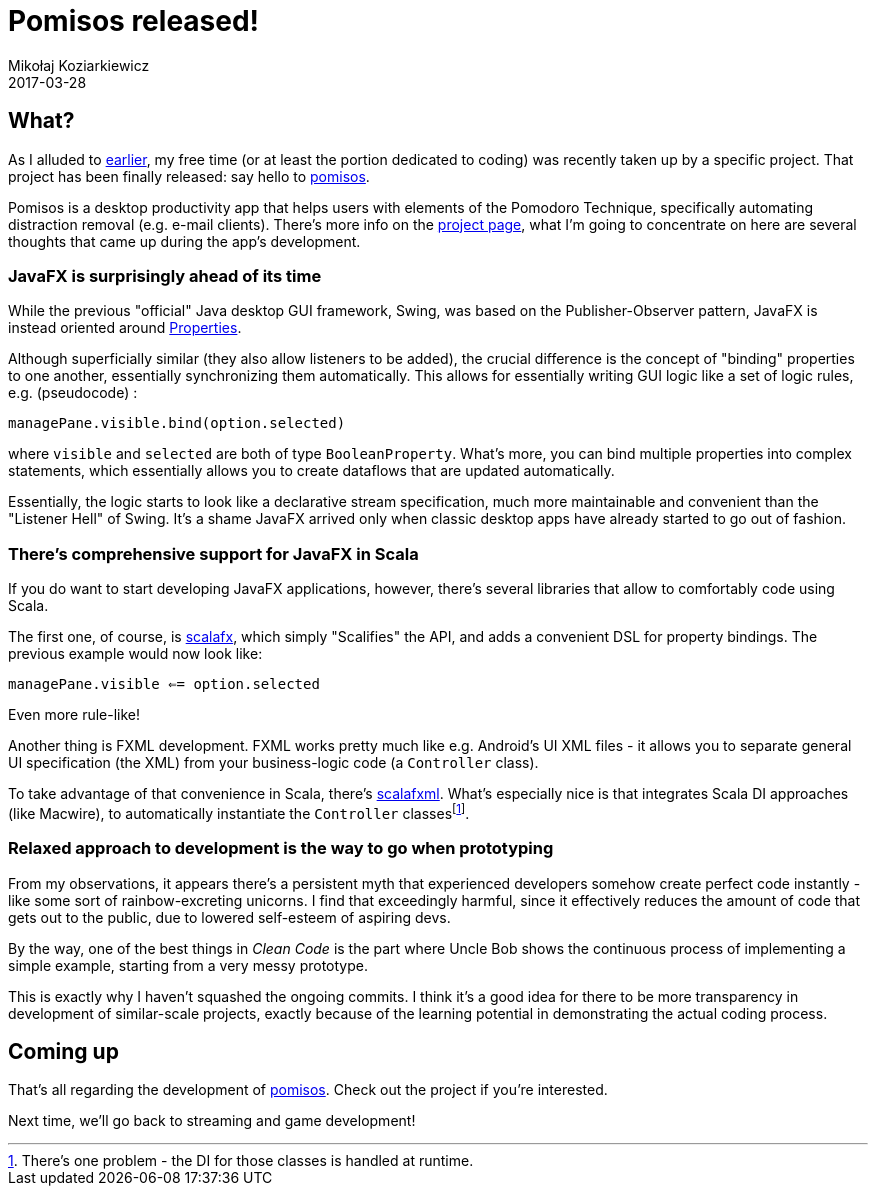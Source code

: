 = Pomisos released!
Mikołaj Koziarkiewicz
2017-03-28
:jbake-type: post
:jbake-status: published
:jbake-tags: scala, javafx, java, app
:experimental:
:idprefix:

== What?

As I alluded to https://mikołak.net/blog/2016/akka-streams-libgx-2.html[earlier], my free time (or
at least the portion dedicated to coding) was recently taken up by a specific project. That project
has been finally released: say hello to https://github.com/mikolak-net/pomisos[pomisos].

Pomisos is a desktop productivity app that helps users with elements of the Pomodoro Technique, specifically
automating distraction removal (e.g. e-mail clients). There's more info on the https://github.com/mikolak-net/pomisos#what-is-it[project page],
what I'm going to concentrate on here are several thoughts that came up during the app's development.

=== JavaFX is surprisingly ahead of its time

While the previous "official" Java desktop GUI framework, Swing, was based on the Publisher-Observer pattern,
 JavaFX is instead oriented around https://docs.oracle.com/javase/8/javafx/api/javafx/beans/property/Property.html[Properties].

Although superficially similar (they also allow listeners to be added), the crucial difference is the concept
of "binding" properties to one another, essentially synchronizing them automatically. This allows for
 essentially writing GUI logic like a set of logic rules, e.g. (pseudocode) :

`managePane.visible.bind(option.selected)`

where `visible` and `selected` are both of type `BooleanProperty`. What's more, you can bind multiple properties into complex statements, which essentially allows you to
create dataflows that are updated automatically.

Essentially, the logic starts to look like a declarative
stream specification, much more maintainable and convenient than the "Listener Hell" of Swing.
It's a shame JavaFX arrived only when classic desktop apps have already started to go out of fashion.

=== There's comprehensive support for JavaFX in Scala

If you do want to start developing JavaFX applications, however, there's several libraries that allow to comfortably code using Scala.

The first one, of course, is http://www.scalafx.org/[scalafx], which simply "Scalifies" the API, and adds a convenient DSL for property bindings.
The previous example would now look like:

`managePane.visible <== option.selected`

Even more rule-like!

Another thing is FXML development. FXML works pretty much like e.g. Android's UI XML files - it allows you to separate
general UI specification (the XML) from your business-logic code (a `Controller` class).

To take advantage of that convenience in Scala, there's https://github.com/vigoo/scalafxml[scalafxml]. What's especially nice is that integrates Scala
DI approaches (like Macwire), to automatically instantiate the `Controller` classesfootnote:[There's one problem - the DI for those classes is handled at runtime.].

=== Relaxed approach to development is the way to go when prototyping

From my observations, it appears there's a persistent myth that experienced developers somehow create perfect code instantly - like some
sort of rainbow-excreting unicorns. I find that exceedingly harmful, since it effectively reduces the amount of code that gets out to the public,
due to lowered self-esteem of aspiring devs.

By the way, one of the best things in _Clean Code_ is the part where Uncle Bob shows the continuous process of implementing a simple example, starting
 from a very messy prototype.

This is exactly why I haven't squashed the ongoing commits. I think it's a good idea for there to be more transparency in development
of similar-scale projects, exactly because of the learning potential in demonstrating the actual coding process.

== Coming up

That's all regarding the development of https://github.com/mikolak-net/pomisos[pomisos]. Check out the project if you're interested.

Next time, we'll go back to streaming and game development!